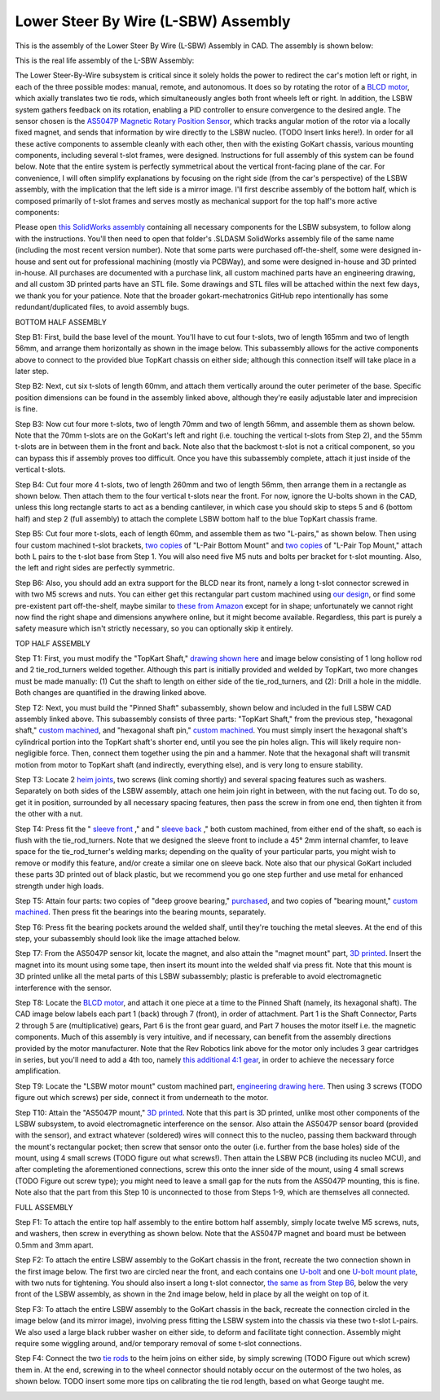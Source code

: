 Lower Steer By Wire (L-SBW) Assembly
==================================

This is the assembly of the Lower Steer By Wire (L-SBW) Assembly in CAD. The assembly is shown below:

.. image:: ../imgs/Mechanical/LSBW_ASM.gif
    :width: 100%
    :align: center
    :alt: Lower Steer By Wire Assembly GIF


This is the real life assembly of the L-SBW Assembly:

.. image:: ../imgs/Mechanical/SBW_1.jpg
    :width: 100%
    :align: center
    :alt: Lower Steer By Wire Assembly

.. image:: ../imgs/Mechanical/SBW_2.jpg
    :width: 100%
    :align: center
    :alt: Lower Steer By Wire Assembly

The Lower Steer-By-Wire subsystem is critical since it solely holds the power to redirect the car's motion left or right, in each of the three possible modes: manual, remote, and autonomous. It does so by rotating the rotor of a `BLCD motor <https://www.revrobotics.com/rev-21-2100>`_, which axially translates two tie rods, which simultaneously angles both front wheels left or right. In addition, the LSBW system gathers feedback on its rotation, enabling a PID controller to ensure convergence to the desired angle. The sensor chosen is the `AS5047P Magnetic Rotary Position Sensor <https://www.digikey.com/en/products/detail/ams-osram/AS5047P-TS-EK-AB/5452344>`_, which tracks angular motion of the rotor via a locally fixed magnet, and sends that information by wire directly to the LSBW nucleo. (TODO Insert links here!). In order for all these active components to assemble cleanly with each other, then with the existing GoKart chassis, various mounting components, including several t-slot frames, were designed. Instructions for full assembly of this system can be found below. Note that the entire system is perfectly symmetrical about the vertical front-facing plane of the car. For convenience, I will often simplify explanations by focusing on the right side (from the car's perspective) of the LSBW assembly, with the implication that the left side is a mirror image. I'll first describe assembly of the bottom half, which is composed primarily of t-slot frames and serves mostly as mechanical support for the top half's more active components:

Please open `this SolidWorks assembly <https://github.com/mlab-upenn/gokart-mechatronics/tree/main/Mechanical/SBW%20-%20lower/LSBW%20ASM>`_ containing all necessary components for the LSBW subsystem, to follow along with the instructions. You'll then need to open that folder's .SLDASM SolidWorks assembly file of the same name (including the most recent version number). Note that some parts were purchased off-the-shelf, some were designed in-house and sent out for professional machining (mostly via PCBWay), and some were designed in-house and 3D printed in-house. All purchases are documented with a purchase link, all custom machined parts have an engineering drawing, and all custom 3D printed parts have an STL file. Some drawings and STL files will be attached within the next few days, we thank you for your patience. Note that the broader gokart-mechatronics GitHub repo intentionally has some redundant/duplicated files, to avoid assembly bugs.

BOTTOM HALF ASSEMBLY

Step B1: First, build the base level of the mount. You'll have to cut four t-slots, two of length 165mm and two of length 56mm, and arrange them horizontally as shown in the image below. This subassembly allows for the active components above to connect to the provided blue TopKart chassis on either side; although this connection itself will take place in a later step.

.. image:: ../imgs/Mechanical/LSBW_CAD_B1.png
    :width: 100%
    :align: center
    :alt: Lower Steer By Wire Assembly Step B1

Step B2: Next, cut six t-slots of length 60mm, and attach them vertically around the outer perimeter of the base. Specific position dimensions can be found in the assembly linked above, although they're easily adjustable later and imprecision is fine.

.. image:: ../imgs/Mechanical/LSBW_CAD_B2.png
    :width: 100%
    :align: center
    :alt: Lower Steer By Wire Assembly Step B2

Step B3: Now cut four more t-slots, two of length 70mm and two of length 56mm, and assemble them as shown below. Note that the 70mm t-slots are on the GoKart's left and right (i.e. touching the vertical t-slots from Step 2), and the 55mm t-slots are in between them in the front and back. Note also that the backmost t-slot is not a critical component, so you can bypass this if assembly proves too difficult. Once you have this subassembly complete, attach it just inside of the vertical t-slots.

.. image:: ../imgs/Mechanical/LSBW_CAD_B3.png
    :width: 100%
    :align: center
    :alt: Lower Steer By Wire Assembly Step B3

Step B4: Cut four more 4 t-slots, two of length 260mm and two of length 56mm, then arrange them in a rectangle as shown below. Then attach them to the four vertical t-slots near the front. For now, ignore the U-bolts shown in the CAD, unless this long rectangle starts to act as a bending cantilever, in which case you should skip to steps 5 and 6 (bottom half) and step 2 (full assembly) to attach the complete LSBW bottom half to the blue TopKart chassis frame.

.. image:: ../imgs/Mechanical/LSBW_CAD_B4.png
    :width: 100%
    :align: center
    :alt: Lower Steer By Wire Assembly Step B4

Step B5: Cut four more t-slots, each of length 60mm, and assemble them as two "L-pairs," as shown below. Then using four custom machined t-slot brackets, `two copies <https://github.com/mlab-upenn/gokart-mechatronics/blob/main/Mechanical/SBW%20-%20lower/Drawings/L_Pair_Bottom_Mount.pdf>`_ of "L-Pair Bottom Mount" and `two copies <https://github.com/mlab-upenn/gokart-mechatronics/blob/main/Mechanical/SBW%20-%20lower/Drawings/L_Pair_Top_Mount.pdf>`_ of "L-Pair Top Mount," attach both L pairs to the t-slot base from Step 1. You will also need five M5 nuts and bolts per bracket for t-slot mounting. Also, the left and right sides are perfectly symmetric.

.. image:: ../imgs/Mechanical/LSBW_CAD_B5a.png
    :width: 100%
    :align: center
    :alt: Lower Steer By Wire Assembly Step B5
.. image:: ../imgs/Mechanical/LSBW_CAD_B5b.png
    :width: 100%
    :align: center
    :alt: Lower Steer By Wire Assembly Step B5
.. image:: ../imgs/Mechanical/LSBW_CAD_B5c.png
    :width: 100%
    :align: center
    :alt: Lower Steer By Wire Assembly Step B5

Step B6: Also, you should add an extra support for the BLCD near its front, namely a long t-slot connector screwed in with two M5 screws and nuts. You can either get this rectangular part custom machined using `our design <https://github.com/mlab-upenn/gokart-mechatronics/blob/main/Mechanical/SBW%20-%20lower/Drawings/LSBW_Motor_Front_Support.pdf>`_, or find some pre-existent part off-the-shelf, maybe similar to `these from Amazon <https://www.amazon.com/4040-Aluminum-Extrusion-Connector-Included/dp/B09Y1PC4FN/>`_ except for in shape; unfortunately we cannot right now find the right shape and dimensions anywhere online, but it might become available. Regardless, this part is purely a safety measure which isn't strictly necessary, so you can optionally skip it entirely.

.. image:: ../imgs/Mechanical/LSBW_IRL_B6a.jpeg
    :width: 100%
    :align: center
    :alt: Lower Steer By Wire Assembly Step B6
.. image:: ../imgs/Mechanical/LSBW_IRL_B6b.jpeg
    :width: 100%
    :align: center
    :alt: Lower Steer By Wire Assembly Step B6



TOP HALF ASSEMBLY

Step T1: First, you must modify the "TopKart Shaft," `drawing shown here <https://github.com/mlab-upenn/gokart-mechatronics/blob/main/Mechanical/SBW%20-%20lower/Drawings/TopKart_Shaft.pdf>`_ and image below consisting of 1 long hollow rod and 2 tie_rod_turners welded together. Although this part is initially provided and welded by TopKart, two more changes must be made manually: (1) Cut the shaft to length on either side of the tie_rod_turners, and (2): Drill a hole in the middle. Both changes are quantified in the drawing linked above.

.. image:: ../imgs/Mechanical/TopKart_shaft.png
    :width: 100%
    :align: center
    :alt: Lower Steer By Wire Assembly Step T1

Step T2: Next, you must build the "Pinned Shaft" subassembly, shown below and included in the full LSBW CAD assembly linked above. This subassembly consists of three parts: "TopKart Shaft," from the previous step, "hexagonal shaft," `custom machined <https://github.com/mlab-upenn/gokart-mechatronics/blob/main/Mechanical/SBW%20-%20lower/Drawings/hexagonal%20shaft.pdf>`_, and "hexagonal shaft pin," `custom machined <https://github.com/mlab-upenn/gokart-mechatronics/blob/main/Mechanical/SBW%20-%20lower/Drawings/Hexagonal_shaft_pin.pdf>`_. You must simply insert the hexagonal shaft's cylindrical portion into the TopKart shaft's shorter end, until you see the pin holes align. This will likely require non-negligible force. Then, connect them together using the pin and a hammer. Note that the hexagonal shaft will transmit motion from motor to TopKart shaft (and indirectly, everything else), and is very long to ensure stability.

.. image:: ../imgs/Mechanical/Pinned_shaft.png
    :width: 100%
    :align: center
    :alt: Lower Steer By Wire Assembly Step T2

Step T3: Locate 2 `heim joints <https://shop.topkartusa.net/products/heim-joints>`_, two screws (link coming shortly) and several spacing features such as washers. Separately on both sides of the LSBW assembly, attach one heim join right in between, with the nut facing out. To do so, get it in position, surrounded by all necessary spacing features, then pass the screw in from one end, then tighten it from the other with a nut.

.. image:: ../imgs/Mechanical/Heim_connection.png
    :width: 100%
    :align: center
    :alt: Lower Steer By Wire Assembly Step T3

Step T4: Press fit the " `sleeve front <https://github.com/mlab-upenn/gokart-mechatronics/blob/main/Mechanical/SBW%20-%20lower/Drawings/sleeve%20front.pdf>`_ ," and " `sleeve back <https://github.com/mlab-upenn/gokart-mechatronics/blob/main/Mechanical/SBW%20-%20lower/Drawings/sleeve%20back.pdf>`_ ," both custom machined, from either end of the shaft, so each is flush with the tie_rod_turners. Note that we designed the sleeve front to include a 45° 2mm internal chamfer, to leave space for the tie_rod_turner's welding marks; depending on the quality of your particular parts, you might wish to remove or modify this feature, and/or create a similar one on sleeve back. Note also that our physical GoKart included these parts 3D printed out of black plastic, but we recommend you go one step further and use metal for enhanced strength under high loads.

Step T5: Attain four parts: two copies of "deep groove bearing," `purchased <https://www.amazon.com/6204-2RS-Sealed-Bearing-20x47x14-Lubricated/dp/B07BN3X9BY?ref_=ast_slp_dp>`_, and two copies of "bearing mount," `custom machined <https://github.com/mlab-upenn/gokart-mechatronics/blob/main/Mechanical/SBW%20-%20lower/Drawings/bearing%20mount.pdf>`_. Then press fit the bearings into the bearing mounts, separately.

Step T6: Press fit the bearing pockets around the welded shalf, until they're touching the metal sleeves. At the end of this step, your subassembly should look like the image attached below.

.. image:: ../imgs/Mechanical/LSBW_IRL_T6.jpeg
    :width: 100%
    :align: center
    :alt: Lower Steer By Wire Assembly Step T6

Step T7: From the AS5047P sensor kit, locate the magnet, and also attain the "magnet mount" part, `3D printed <https://github.com/mlab-upenn/gokart-mechatronics/blob/main/Mechanical/SBW%20-%20lower/STL/magnet%20mount.STL>`_. Insert the magnet into its mount using some tape, then insert its mount into the welded shalf via press fit. Note that this mount is 3D printed unlike all the metal parts of this LSBW subassembly; plastic is preferable to avoid electromagnetic interference with the sensor.

.. image:: ../imgs/Mechanical/LSBW_IRL_T7.jpeg
    :width: 100%
    :align: center
    :alt: Lower Steer By Wire Assembly Step T7

Step T8: Locate the `BLCD motor <https://www.revrobotics.com/rev-21-2100>`_, and attach it one piece at a time to the Pinned Shaft (namely, its hexagonal shaft). The CAD image below labels each part 1 (back) through 7 (front), in order of attachment. Part 1 is the Shaft Connector, Parts 2 through 5 are (multiplicative) gears, Part 6 is the front gear guard, and Part 7 houses the motor itself i.e. the magnetic components. Much of this assembly is very intuitive, and if necessary, can benefit from the assembly directions provided by the motor manufacturer. Note that the Rev Robotics link above for the motor only includes 3 gear cartridges in series, but you'll need to add a 4th too, namely `this additional 4:1 gear <https://www.revrobotics.com/rev-21-2102/>`_, in order to achieve the necessary force amplification.

.. image:: ../imgs/Mechanical/LSBW_IRL_T8.jpeg
    :width: 100%
    :align: center
    :alt: Lower Steer By Wire Assembly Step T8
.. image:: ../imgs/Mechanical/LSBW_CAD_T8.png
    :width: 100%
    :align: center
    :alt: Lower Steer By Wire Assembly Step T8

Step T9: Locate the "LSBW motor mount" custom machined part, `engineering drawing here <https://github.com/mlab-upenn/gokart-mechatronics/blob/main/Mechanical/SBW%20-%20lower/Drawings/LSBW%20motor%20mount.pdf>`_. Then using 3 screws (TODO figure out which screws) per side, connect it from underneath to the motor.

.. image:: ../imgs/Mechanical/LSBW_IRL_T9.jpeg
    :width: 100%
    :align: center
    :alt: Lower Steer By Wire Assembly Step T9

Step T10: Attain the "AS5047P mount," `3D printed <https://github.com/mlab-upenn/gokart-mechatronics/blob/main/Mechanical/SBW%20-%20lower/STL/AS5047P%20mount.STL>`_. Note that this part is 3D printed, unlike most other components of the LSBW subsystem, to avoid electromagnetic interference on the sensor. Also attain the AS5047P sensor board (provided with the sensor), and extract whatever (soldered) wires will connect this to the nucleo, passing them backward through the mount's rectangular pocket; then screw that sensor onto the outer (i.e. further from the base holes) side of the mount, using 4 small screws (TODO figure out what screws!). Then attain the LSBW PCB (including its nucleo MCU), and after completing the aforementioned connections, screw this onto the inner side of the mount, using 4 small screws (TODO Figure out screw type); you might need to leave a small gap for the nuts from the AS5047P mounting, this is fine. Note also that the part from this Step 10 is unconnected to those from Steps 1-9, which are themselves all connected.

.. image:: ../imgs/Mechanical/LSBW_IRL_T10a.jpeg
    :width: 100%
    :align: center
    :alt: Lower Steer By Wire Assembly Step T10
.. image:: ../imgs/Mechanical/LSBW_IRL_T10b.jpeg
    :width: 100%
    :align: center
    :alt: Lower Steer By Wire Assembly Step Step T10

FULL ASSEMBLY

Step F1: To attach the entire top half assembly to the entire bottom half assembly, simply locate twelve M5 screws, nuts, and washers, then screw in everything as shown below. Note that the AS5047P magnet and board must be between 0.5mm and 3mm apart.

.. image:: ../imgs/Mechanical/LSBW_IRL_F1.jpeg
    :width: 100%
    :align: center
    :alt: Lower Steer By Wire Assembly Step F1

Step F2: To attach the entire LSBW assembly to the GoKart chassis in the front, recreate the two connection shown in the first image below. The first two are circled near the front, and each contains one `U-bolt <https://www.mcmaster.com/3043T629/>`_ and one `U-bolt mount plate <https://www.mcmaster.com/8875T914/>`_, with two nuts for tightening. You should also insert a long t-slot connector, `the same as from Step B6 <https://github.com/mlab-upenn/gokart-mechatronics/blob/main/Mechanical/SBW%20-%20lower/Drawings/LSBW_Motor_Front_Support.pdf>`_, below the very front of the LSBW assembly, as shown in the 2nd image below, held in place by all the weight on top of it.

.. image:: ../imgs/Mechanical/LSBW_IRL_F2a.jpeg
    :width: 100%
    :align: center
    :alt: Lower Steer By Wire Assembly Step F2
.. image:: ../imgs/Mechanical/LSBW_IRL_F2b.jpeg
    :width: 100%
    :align: center
    :alt: Lower Steer By Wire Assembly Step F2

Step F3: To attach the entire LSBW assembly to the GoKart chassis in the back, recreate the connection circled in the image below (and its mirror image), involving press fitting the LSBW system into the chassis via these two t-slot L-pairs. We also used a large black rubber washer on either side, to deform and facilitate tight connection. Assembly might require some wiggling around, and/or temporary removal of some t-slot connections.

.. image:: ../imgs/Mechanical/LSBW_IRL_F3.jpeg
    :width: 100%
    :align: center
    :alt: Lower Steer By Wire Assembly Step F3

Step F4: Connect the two `tie rods <https://sharkshifter.com/products/tie-rods-alum-hex-8mm-go-kart?variant=37384922628262>`_ to the heim joins on either side, by simply screwing (TODO Figure out which screw) them in. At the end, screwing in to the wheel connector should notably occur on the outermost of the two holes, as shown below. TODO insert some more tips on calibrating the tie rod length, based on what George taught me.

.. image:: ../imgs/Mechanical/LSBW_IRL_F4.jpeg
    :width: 100%
    :align: center
    :alt: Lower Steer By Wire Assembly Step F4
